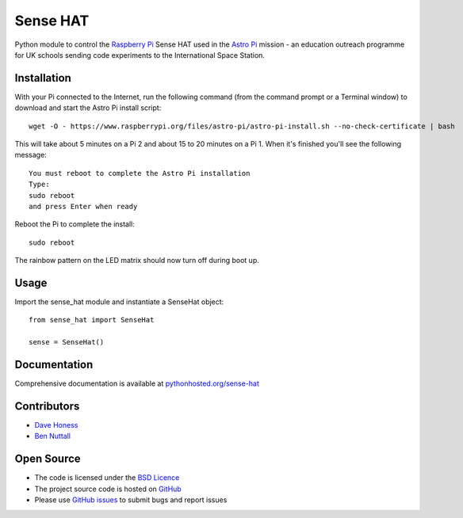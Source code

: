 =========
Sense HAT
=========

Python module to control the `Raspberry Pi`_ Sense HAT used in the `Astro Pi`_ mission - an education outreach programme for UK schools sending code experiments to the International Space Station.

Installation
============

With your Pi connected to the Internet, run the following command (from the command prompt or a Terminal window) to download and start the Astro Pi install script::

    wget -O - https://www.raspberrypi.org/files/astro-pi/astro-pi-install.sh --no-check-certificate | bash

This will take about 5 minutes on a Pi 2 and about 15 to 20 minutes on a Pi 1. When it's finished you'll see the following message::

    You must reboot to complete the Astro Pi installation
    Type:
    sudo reboot
    and press Enter when ready

Reboot the Pi to complete the install::

    sudo reboot

The rainbow pattern on the LED matrix should now turn off during boot up.

Usage
=====

Import the sense_hat module and instantiate a SenseHat object::

    from sense_hat import SenseHat

    sense = SenseHat()

Documentation
=============

Comprehensive documentation is available at `pythonhosted.org/sense-hat`_

Contributors
============

* `Dave Honess`_
* `Ben Nuttall`_

Open Source
===========

* The code is licensed under the `BSD Licence`_
* The project source code is hosted on `GitHub`_
* Please use `GitHub issues`_ to submit bugs and report issues

.. _Raspberry Pi: https://www.raspberrypi.org/
.. _Astro Pi: http://www.astro-pi.org/
.. _pythonhosted.org/sense-hat: http://pythonhosted.org/sense-hat/
.. _Dave Honess: https://github.com/davidhoness
.. _Ben Nuttall: https://github.com/bennuttall
.. _BSD Licence: http://opensource.org/licenses/BSD-3-Clause
.. _GitHub: https://github.com/astro-pi/astro-pi-hat
.. _GitHub Issues: https://github.com/astro-pi/astro-pi-hat/issues
